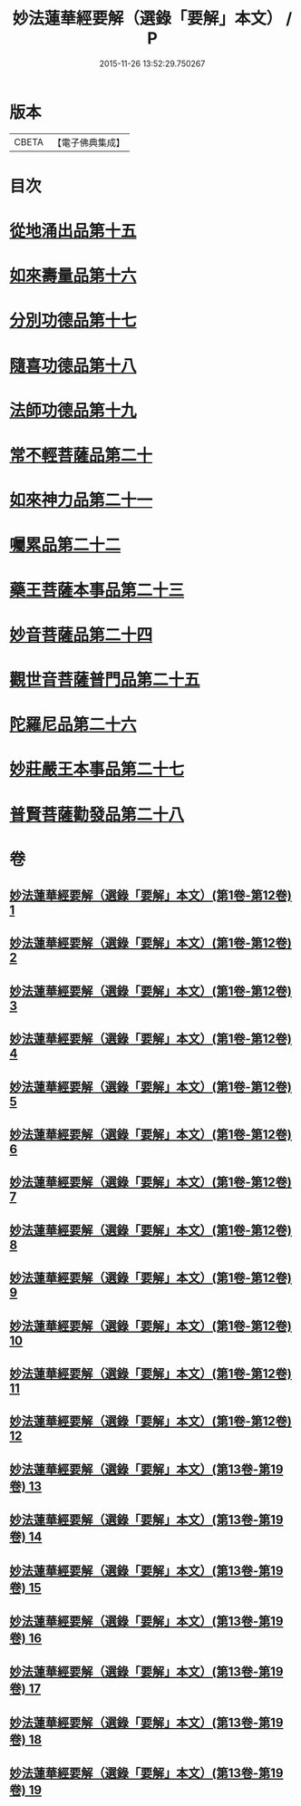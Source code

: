 #+TITLE: 妙法蓮華經要解（選錄「要解」本文） / P
#+DATE: 2015-11-26 13:52:29.750267
* 版本
 |     CBETA|【電子佛典集成】|

* 目次
* [[file:KR6d0068_013.txt::013-0001a3][從地涌出品第十五]]
* [[file:KR6d0068_013.txt::0015a4][如來壽量品第十六]]
* [[file:KR6d0068_014.txt::014-0027a3][分別功德品第十七]]
* [[file:KR6d0068_015.txt::015-0041a3][隨喜功德品第十八]]
* [[file:KR6d0068_015.txt::0047a4][法師功德品第十九]]
* [[file:KR6d0068_016.txt::016-0065a3][常不輕菩薩品第二十]]
* [[file:KR6d0068_017.txt::017-0075a3][如來神力品第二十一]]
* [[file:KR6d0068_017.txt::0081a1][囑累品第二十二]]
* [[file:KR6d0068_017.txt::0084b2][藥王菩薩本事品第二十三]]
* [[file:KR6d0068_018.txt::018-0105a3][妙音菩薩品第二十四]]
* [[file:KR6d0068_018.txt::0116b3][觀世音菩薩普門品第二十五]]
* [[file:KR6d0068_019.txt::019-0133a3][陀羅尼品第二十六]]
* [[file:KR6d0068_019.txt::0139b4][妙莊嚴王本事品第二十七]]
* [[file:KR6d0068_019.txt::0149a4][普賢菩薩勸發品第二十八]]
* 卷
** [[file:KR6d0068_001.txt][妙法蓮華經要解（選錄「要解」本文）(第1卷-第12卷) 1]]
** [[file:KR6d0068_002.txt][妙法蓮華經要解（選錄「要解」本文）(第1卷-第12卷) 2]]
** [[file:KR6d0068_003.txt][妙法蓮華經要解（選錄「要解」本文）(第1卷-第12卷) 3]]
** [[file:KR6d0068_004.txt][妙法蓮華經要解（選錄「要解」本文）(第1卷-第12卷) 4]]
** [[file:KR6d0068_005.txt][妙法蓮華經要解（選錄「要解」本文）(第1卷-第12卷) 5]]
** [[file:KR6d0068_006.txt][妙法蓮華經要解（選錄「要解」本文）(第1卷-第12卷) 6]]
** [[file:KR6d0068_007.txt][妙法蓮華經要解（選錄「要解」本文）(第1卷-第12卷) 7]]
** [[file:KR6d0068_008.txt][妙法蓮華經要解（選錄「要解」本文）(第1卷-第12卷) 8]]
** [[file:KR6d0068_009.txt][妙法蓮華經要解（選錄「要解」本文）(第1卷-第12卷) 9]]
** [[file:KR6d0068_010.txt][妙法蓮華經要解（選錄「要解」本文）(第1卷-第12卷) 10]]
** [[file:KR6d0068_011.txt][妙法蓮華經要解（選錄「要解」本文）(第1卷-第12卷) 11]]
** [[file:KR6d0068_012.txt][妙法蓮華經要解（選錄「要解」本文）(第1卷-第12卷) 12]]
** [[file:KR6d0068_013.txt][妙法蓮華經要解（選錄「要解」本文）(第13卷-第19卷) 13]]
** [[file:KR6d0068_014.txt][妙法蓮華經要解（選錄「要解」本文）(第13卷-第19卷) 14]]
** [[file:KR6d0068_015.txt][妙法蓮華經要解（選錄「要解」本文）(第13卷-第19卷) 15]]
** [[file:KR6d0068_016.txt][妙法蓮華經要解（選錄「要解」本文）(第13卷-第19卷) 16]]
** [[file:KR6d0068_017.txt][妙法蓮華經要解（選錄「要解」本文）(第13卷-第19卷) 17]]
** [[file:KR6d0068_018.txt][妙法蓮華經要解（選錄「要解」本文）(第13卷-第19卷) 18]]
** [[file:KR6d0068_019.txt][妙法蓮華經要解（選錄「要解」本文）(第13卷-第19卷) 19]]
